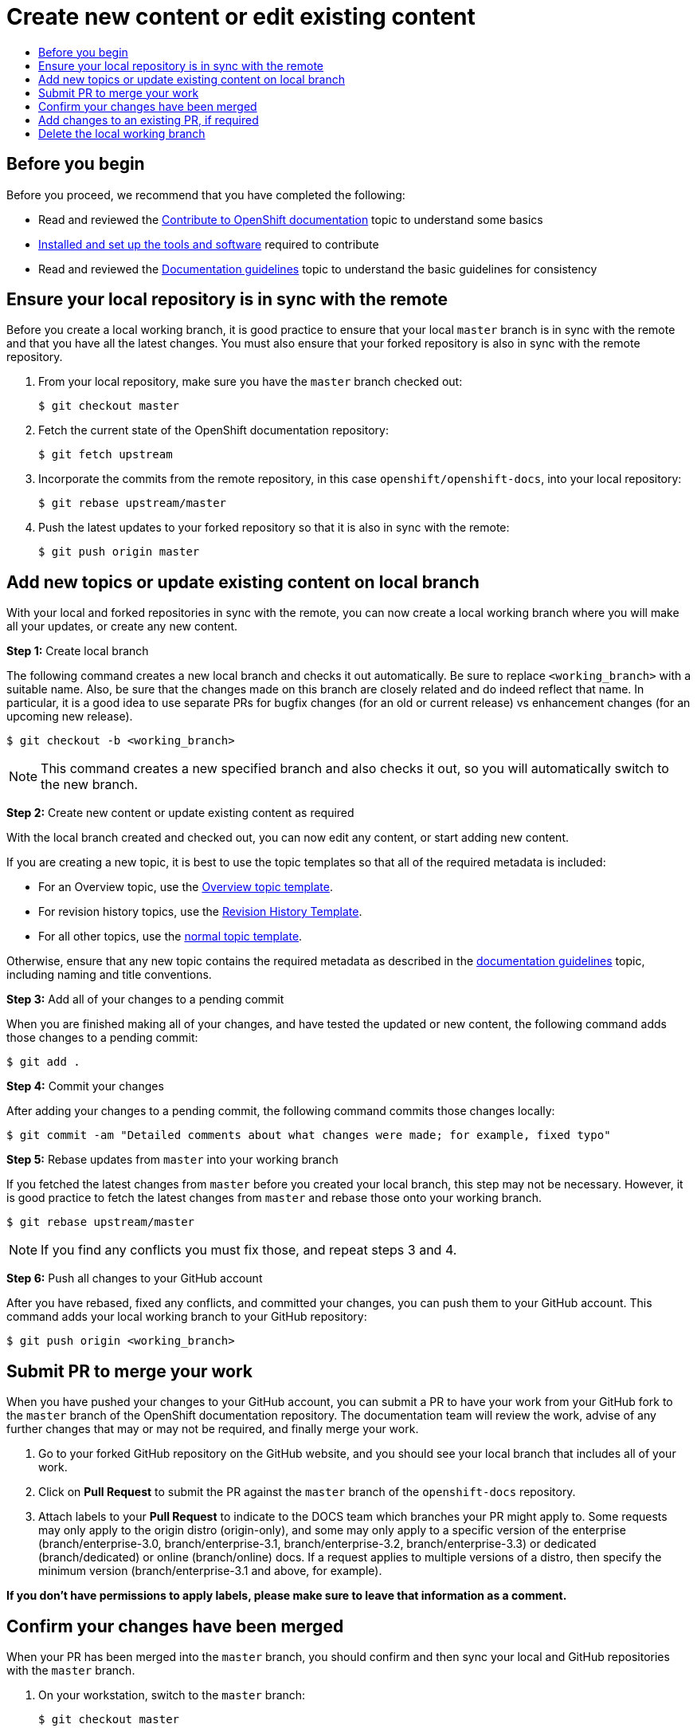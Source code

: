 [[contributing-to-docs-create-or-edit-content]]
= Create new content or edit existing content
:icons:
:toc: macro
:toc-title:
:toclevels: 1
:description: Create working branch to contribute new content or updates

toc::[]

== Before you begin
Before you proceed, we recommend that you have completed the following:

* Read and reviewed the link:contributing.adoc[Contribute to OpenShift
documentation] topic to understand some basics
* link:tools_and_setup.adoc[Installed and set up the tools and software]
required to contribute
* Read and reviewed the link:doc_guidelines.adoc[Documentation guidelines] topic
to understand the basic guidelines for consistency

== Ensure your local repository is in sync with the remote
Before you create a local working branch, it is good practice to ensure that
your local `master` branch is in sync with the remote and that you have all the
latest changes. You must also ensure that your forked repository is also in sync
with the remote repository.

1. From your local repository, make sure you have the `master` branch checked
out:
+
----
$ git checkout master
----

2. Fetch the current state of the OpenShift documentation repository:
+
----
$ git fetch upstream
----

3. Incorporate the commits from the remote repository, in this case
`openshift/openshift-docs`, into your local repository:
+
----
$ git rebase upstream/master
----

4. Push the latest updates to your forked repository so that it is also in sync
with the remote:
+
----
$ git push origin master
----

== Add new topics or update existing content on local branch
With your local and forked repositories in sync with the remote, you can now
create a local working branch where you will make all your updates, or create
any new content.

*Step 1:* Create local branch

The following command creates a new local branch and checks it out
automatically. Be sure to replace `<working_branch>` with a suitable name.
Also, be sure that the changes made on this branch are closely related and
do indeed reflect that name.
In particular, it is a good idea to use separate PRs
for bugfix changes (for an old or current release)
vs enhancement changes (for an upcoming new release).

----
$ git checkout -b <working_branch>
----

[NOTE]
====
This command creates a new specified branch and also checks it out, so you will
automatically switch to the new branch.
====

*Step 2:* Create new content or update existing content as required

With the local branch created and checked out, you can now edit any content, or
start adding new content.

If you are creating a new topic, it is best to use the topic templates so that
all of the required metadata is included:

* For an Overview topic, use the
https://github.com/openshift/openshift-docs/blob/master/contributing_to_docs/templates/overview_topic_template.html[Overview
topic template].
* For revision history topics, use the
https://github.com/openshift/openshift-docs/blob/master/contributing_to_docs/templates/rev_history.html[Revision
History Template].
* For all other topics, use the
https://github.com/openshift/openshift-docs/blob/master/contributing_to_docs/templates/topic_template.html[normal
topic template].

Otherwise, ensure that any new topic contains the required metadata as described
in the link:doc_guidelines.adoc[documentation guidelines] topic, including
naming and title conventions.

*Step 3:* Add all of your changes to a pending commit

When you are finished making all of your changes, and have tested the updated or
new content, the following command adds those changes to a pending commit:

----
$ git add .
----

*Step 4:* Commit your changes

After adding your changes to a pending commit, the following command commits
those changes locally:

----
$ git commit -am "Detailed comments about what changes were made; for example, fixed typo"
----

*Step 5:* Rebase updates from `master` into your working branch

If you fetched the latest changes from `master` before you created your local
branch, this step may not be necessary. However, it is good practice to fetch
the latest changes from `master` and rebase those onto your working branch.

----
$ git rebase upstream/master
----

[NOTE]
====
If you find any conflicts you must fix those, and repeat steps 3 and 4.
====

*Step 6:* Push all changes to your GitHub account

After you have rebased, fixed any conflicts, and committed your changes, you can
push them to your GitHub account. This command adds your local working branch to
your GitHub repository:

----
$ git push origin <working_branch>
----

== Submit PR to merge your work
When you have pushed your changes to your GitHub account, you can submit a PR to
have your work from your GitHub fork to the `master` branch of the OpenShift
documentation repository. The documentation team will review the work, advise of
any further changes that may or may not be required, and finally merge your
work.

1. Go to your forked GitHub repository on the GitHub website, and you should see
your local branch that includes all of your work.
2. Click on *Pull Request* to submit the PR against the `master` branch of the
`openshift-docs` repository.
3. Attach labels to your *Pull Request* to indicate to the DOCS team which branches your PR might apply to. Some requests may only apply to the origin distro (origin-only), and some may only apply to a specific version of the enterprise (branch/enterprise-3.0, branch/enterprise-3.1, branch/enterprise-3.2, branch/enterprise-3.3) or dedicated (branch/dedicated) or online (branch/online) docs. If a request applies to multiple versions of a distro, then specify the minimum version (branch/enterprise-3.1 and above, for example).

*If you don't have permissions to apply labels, please make sure to leave that information as a comment.*

== Confirm your changes have been merged
When your PR has been merged into the `master` branch, you should confirm and
then sync your local and GitHub repositories with the `master` branch.

1. On your workstation, switch to the `master` branch:
+
----
$ git checkout master
----

2. Pull the latest changes from `master`:
+
----
$ git fetch upstream
----

3. Incorporate the commits from the remote repository, in this case
`openshift/openshift-docs`, into your local repository:
+
----
$ git rebase upstream/master
----

4. After confirming in your rebased local repository that your changes have been
merged, push the latest changes, including your work, to your GitHub account:
+
----
$ git push origin master
----

== Add changes to an existing PR, if required
In some cases you might have to make changes to a PR that you have already
submitted. A PR can contain multiple commits, and we strive to preserve the
review history and all discussions that occur around those commits. The
following instructions describe how to make changes to an existing PR you have
already submitted.

1. Commit whatever updates you have made to the working branch by creating a new
commit:
+
----
$ git commit -am "Detailed message as noted earlier"
----

2. To keep the Git history clean, you may be asked to rebase your PR and squash
multiple commits into one commit. Before you push your changes in the next step,
follow the instructions here to rebase:
https://github.com/edx/edx-platform/wiki/How-to-Rebase-a-Pull-Request

3. After you have rebased, push the latest updates to the local working branch
to your GitHub account.
+
----
$ git push origin <working_branch> --force
----

The `--force` flag ignores whatever is on the remote server and replaces
everything with the local copy. You should now see the new commits in the
existing PR. Sometimes a refresh of your browser may be required.

== Delete the local working branch
When you have confirmed that all of your changes have been accepted and merged,
and you have pulled the latest changes on `master` and pushed them to your
GitHub account, you can delete the local working branch. Ensure you are in your
local repository before proceeding.

1. Delete the local working branch from your workstation.
+
----
$ git branch -D <working_branch>
----

2. Delete the working branch from your GitHub account:
+
----
$ git push origin :<working_branch>
----
